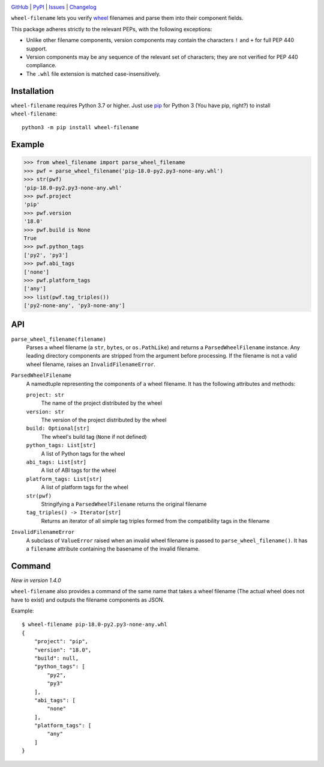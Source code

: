 .. image:: http://www.repostatus.org/badges/latest/active.svg
    :target: http://www.repostatus.org/#active
    :alt: Project Status: Active — The project has reached a stable, usable
          state and is being actively developed.

.. image:: https://github.com/jwodder/wheel-filename/workflows/Test/badge.svg?branch=master
    :target: https://github.com/jwodder/wheel-filename/actions?workflow=Test
    :alt: CI Status

.. image:: https://codecov.io/gh/jwodder/wheel-filename/branch/master/graph/badge.svg
    :target: https://codecov.io/gh/jwodder/wheel-filename

.. image:: https://img.shields.io/pypi/pyversions/wheel-filename.svg
    :target: https://pypi.org/project/wheel-filename/

.. image:: https://img.shields.io/github/license/jwodder/wheel-filename.svg
    :target: https://opensource.org/licenses/MIT
    :alt: MIT License

`GitHub <https://github.com/jwodder/wheel-filename>`_
| `PyPI <https://pypi.org/project/wheel-filename/>`_
| `Issues <https://github.com/jwodder/wheel-filename/issues>`_
| `Changelog <https://github.com/jwodder/wheel-filename/blob/master/CHANGELOG.md>`_

``wheel-filename`` lets you verify `wheel
<https://www.python.org/dev/peps/pep-0427/>`_ filenames and parse them into
their component fields.

This package adheres strictly to the relevant PEPs, with the following
exceptions:

- Unlike other filename components, version components may contain the
  characters ``!`` and ``+`` for full PEP 440 support.

- Version components may be any sequence of the relevant set of characters;
  they are not verified for PEP 440 compliance.

- The ``.whl`` file extension is matched case-insensitively.


Installation
============
``wheel-filename`` requires Python 3.7 or higher.  Just use `pip
<https://pip.pypa.io>`_ for Python 3 (You have pip, right?) to install
``wheel-filename``::

    python3 -m pip install wheel-filename


Example
=======

>>> from wheel_filename import parse_wheel_filename
>>> pwf = parse_wheel_filename('pip-18.0-py2.py3-none-any.whl')
>>> str(pwf)
'pip-18.0-py2.py3-none-any.whl'
>>> pwf.project
'pip'
>>> pwf.version
'18.0'
>>> pwf.build is None
True
>>> pwf.python_tags
['py2', 'py3']
>>> pwf.abi_tags
['none']
>>> pwf.platform_tags
['any']
>>> list(pwf.tag_triples())
['py2-none-any', 'py3-none-any']


API
===

``parse_wheel_filename(filename)``
   Parses a wheel filename (a ``str``, ``bytes``, or ``os.PathLike``) and
   returns a ``ParsedWheelFilename`` instance.  Any leading directory
   components are stripped from the argument before processing.  If the
   filename is not a valid wheel filename, raises an ``InvalidFilenameError``.

``ParsedWheelFilename``
   A namedtuple representing the components of a wheel filename.  It has the
   following attributes and methods:

   ``project: str``
      The name of the project distributed by the wheel

   ``version: str``
      The version of the project distributed by the wheel

   ``build: Optional[str]``
      The wheel's build tag (``None`` if not defined)

   ``python_tags: List[str]``
      A list of Python tags for the wheel

   ``abi_tags: List[str]``
      A list of ABI tags for the wheel

   ``platform_tags: List[str]``
      A list of platform tags for the wheel

   ``str(pwf)``
      Stringifying a ``ParsedWheelFilename`` returns the original filename

   ``tag_triples() -> Iterator[str]``
      Returns an iterator of all simple tag triples formed from the
      compatibility tags in the filename

``InvalidFilenameError``
   A subclass of ``ValueError`` raised when an invalid wheel filename is passed
   to ``parse_wheel_filename()``.  It has a ``filename`` attribute containing
   the basename of the invalid filename.


Command
=======

*New in version 1.4.0*

``wheel-filename`` also provides a command of the same name that takes a wheel
filename (The actual wheel does not have to exist) and outputs the filename
components as JSON.

Example::

    $ wheel-filename pip-18.0-py2.py3-none-any.whl
    {
        "project": "pip",
        "version": "18.0",
        "build": null,
        "python_tags": [
            "py2",
            "py3"
        ],
        "abi_tags": [
            "none"
        ],
        "platform_tags": [
            "any"
        ]
    }
